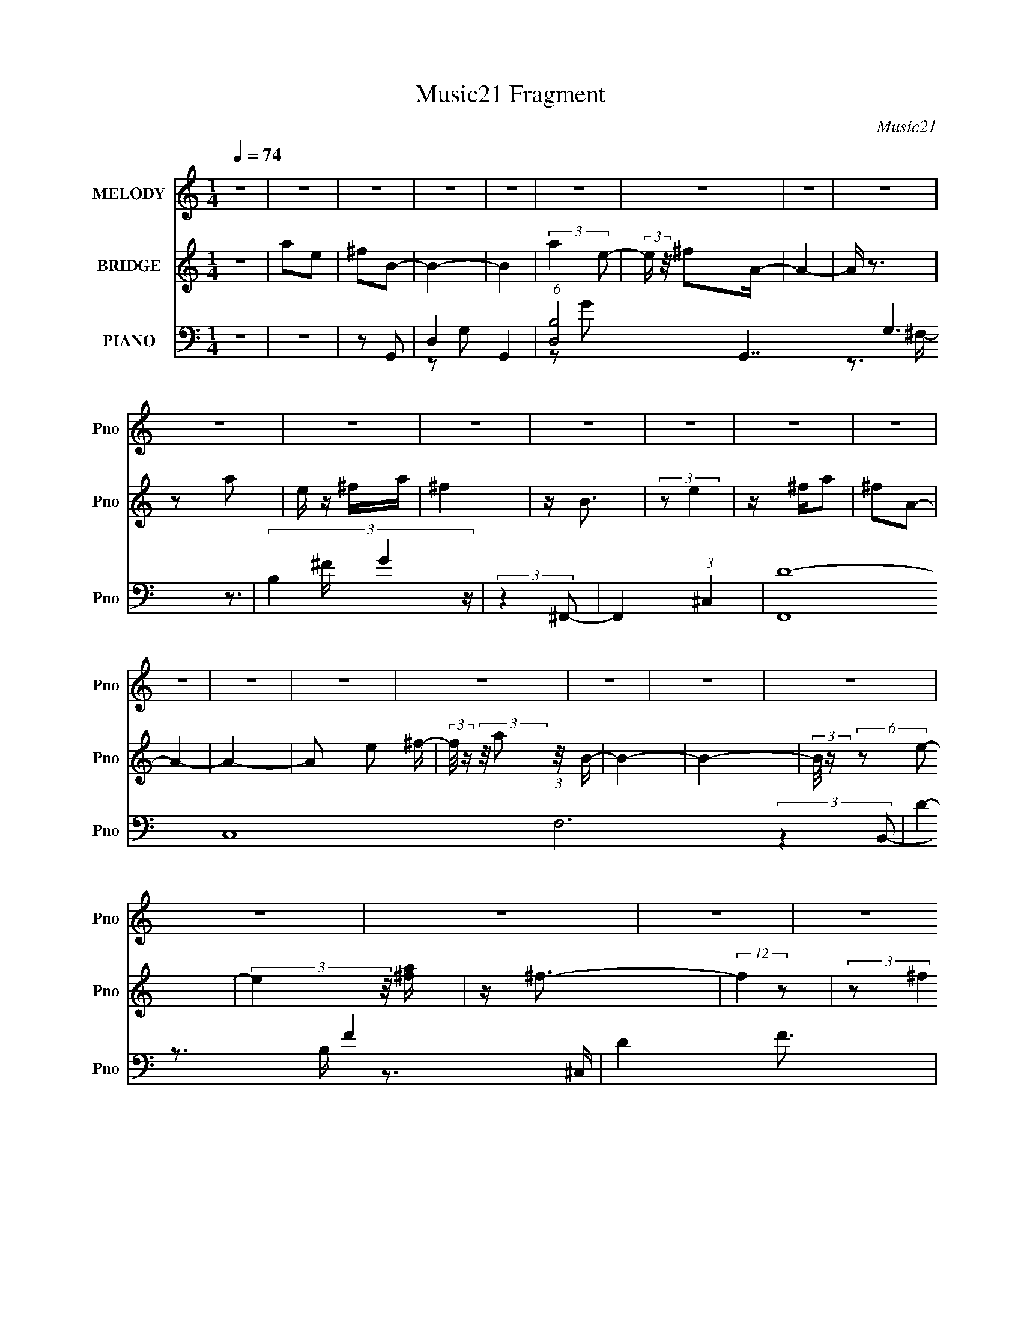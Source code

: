 X:1
T:Music21 Fragment
C:Music21
%%score 1 ( 2 3 ) ( 4 5 6 7 )
L:1/8
Q:1/4=74
M:1/4
I:linebreak $
K:none
V:1 treble nm="MELODY" snm="Pno"
V:2 treble nm="BRIDGE" snm="Pno"
V:3 treble 
L:1/4
V:4 bass nm="PIANO" snm="Pno"
V:5 bass 
V:6 bass 
L:1/4
V:7 bass 
L:1/4
V:1
 z2 | z2 | z2 | z2 | z2 | z2 | z2 | z2 | z2 | z2 | z2 | z2 | z2 | z2 | z2 | z2 | z2 | z2 | z2 | %19
 z2 | z2 | z2 | z2 | z2 | z2 | z2 | z2 | z2 | z2 | z2 | z2 | z2 | z2 | z2 | z2 | z2 | z2 | z2 | %38
 z2 | z2 | z2 | z2 | (3:2:2z2 B- | (3:2:2B/ z/4 ^c (3:2:1d- | (3:2:1d ^c (3:2:1d- | %45
 (3:2:1d e (3:2:1^c- | (12:11:2c2 A- | (3:2:1A B3/2- | B z | z2 | z/ B3/2 | z/ ^c (3:2:1d- | %52
 (3:2:1d2 ^c3/2 | z/ d (3:2:1^c- | (3:2:1c B3/2- | B2- | B2- | (12:7:2B2 z | (3:2:2z2 B- | %59
 (3:2:1B ^c/ (3:2:1d2- | (3:2:2d/4 z/ ^c (3:2:1d- | (3:2:1d e (3:2:1^f- | (3f/ z/4 e (3:2:2z/4 e- | %63
 (3:2:1e A (3:2:1B- | B2- | (3:2:2B/ z z | z/ B (3:2:1^f- | (3:2:4f e z/4 ^c- | c2 | %69
 z/ A (3:2:1B- | B2- | (3:2:2B z2 | z2 | z2 | z/ ^f (3:2:1e- | (3:2:1e d (3:2:1^c- | %76
 (3:2:2c/ z/4 d (3:2:1^c- | (3:2:2c/ z/4 d (3:2:1^c- | (6:5:1c z/ (3:2:1B | z/ B3/2- | B3/2 z/ | %81
 z2 | z/ ^f (3:2:1e- | (3:2:1e d (3:2:1^c- | (3:2:1c d (3:2:1A | z/ A (3:2:1e- | %86
 (3:2:2e/ z (3:2:2z/ ^f | z/ ^f3/2- | f2- | f/ z3/2 | z/ b (3:2:1a- | (3:2:1a e3/2 | %92
 z/ e (3:2:1d- | (3d/ z/4 ^c (3:2:2z/4 c- | (6:5:2c d (3:2:1z | z/ ^c (3:2:1B- | B2- | (3:2:2B z2 | %98
 z/ B (3:2:1^f- | (3:2:1f e3/2 | z/ ^c z/ | z/ d (3:2:1^c- | (3:2:2c B2- | B2- | (3:2:2B2 ^f- | %105
 (3:2:1f a (3:2:1b- | (3:2:2b2 z | z/ (3:2:2b2 a- | (3:2:2a/ z/4 e (3:2:1d- | (3:2:1d e (3:2:1^f- | %110
 (3:2:1f a (3:2:1e- | (3:2:1e ^f (3:2:1d- | (6:5:1d z/ (3:2:1^f- | (3:2:2f/ z/4 a (3:2:1b- | %114
 (3:2:2b2 z | z/ b (3:2:1a | z/ e (3:2:1d- | (3:2:1d e z/ | z/ ^f3/2- | f2- | f/ (6:5:2z ^f- | %121
 (3:2:2f/ z/4 a (3:2:1b- | (3:2:2b2 z | z/ b (3:2:1a | z/ e (3:2:1d- | (3:2:2d/ z/4 e (3:2:1^f | %126
 z/ (3a z/4 a | z/ (3e z/4 d- | (6:5:1d z/ (3:2:1^f- | (3:2:1f e (3:2:1B- | (6:5:1B ^f3/2- | %131
 (12:7:2f2 z/4 (3:2:1e | (3:2:2z d2 | z/ ^c z/ | z/ B3/2- | B3/2 z/ | z2 | z2 | z2 | z2 | z2 | z2 | %142
 z2 | z2 | z2 | z2 | z2 | z2 | z2 | z2 | z2 | z2 | z2 | z2 | z2 | z2 | z2 | z2 | z2 | z2 | z2 | %161
 z2 | z2 | z2 | z2 | z2 | z2 | z2 | z2 | z2 | z2 | z2 | z2 | z2 | (3:2:2z2 B- | %175
 (3:2:2B/ z/4 ^c (3:2:1d- | (3:2:1d ^c (3:2:1d- | (3:2:1d e (3:2:1^c- | (12:11:2c2 A- | %179
 (3:2:1A B3/2- | B z | z2 | z/ B3/2 | z/ ^c (3:2:1d- | (3:2:1d2 ^c3/2 | z/ d (3:2:1^c- | %186
 (3:2:1c B3/2- | B2- | B2- | (12:7:2B2 z | (3:2:2z2 B- | (3:2:1B ^c/ (3:2:1d2- | %192
 (3:2:2d/4 z/ ^c (3:2:1d- | (3:2:1d e (3:2:1^f- | (3f/ z/4 e (3:2:2z/4 e- | (3:2:1e A (3:2:1B- | %196
 B2- | (3:2:2B/ z z | z/ B (3:2:1^f- | (3:2:4f e z/4 ^c- | c2 | z/ A (3:2:1B- | B2- | (3:2:2B z2 | %204
 z2 | z2 | z/ ^f (3:2:1e- | (3:2:1e d (3:2:1^c- | (3:2:2c/ z/4 d (3:2:1^c- | %209
 (3:2:2c/ z/4 d (3:2:1^c- | (6:5:1c z/ (3:2:1B | z/ B3/2- | B3/2 z/ | z2 | z/ ^f (3:2:1e- | %215
 (3:2:1e d (3:2:1^c- | (3:2:1c d (3:2:1A | z/ A (3:2:1e- | (3:2:2e/ z (3:2:2z/ ^f | z/ ^f3/2- | %220
 f2- | f/ z3/2 | z/ b (3:2:1a- | (3:2:1a e3/2 | z/ e (3:2:1d- | (3d/ z/4 ^c (3:2:2z/4 c- | %226
 (6:5:2c d (3:2:1z | z/ ^c (3:2:1B- | B2- | (3:2:2B z2 | z/ B (3:2:1^f- | (3:2:1f e3/2 | z/ ^c z/ | %233
 z/ d (3:2:1^c- | (3:2:2c B2- | B2- | (3:2:2B2 z | z2 | z2 | z2 | z2 | z2 | z2 | z2 | %244
 (3:2:2z2 ^f- | (3:2:1f a (3:2:1b- | (3:2:2b2 z | z/ (3:2:2b2 a- | (3:2:2a/ z/4 e (3:2:1d- | %249
 (3:2:1d e (3:2:1^f- | (3:2:1f a (3:2:1e- | (3:2:1e ^f (3:2:1d- | (6:5:1d z/ (3:2:1^f- | %253
 (3:2:2f/ z/4 a (3:2:1b- | (3:2:2b2 z | z/ b (3:2:1a | z/ e (3:2:1d- | (3:2:1d e z/ | z/ ^f3/2- | %259
 f2- | f/ (6:5:2z ^f- | (3:2:2f/ z/4 a (3:2:1b- | (3:2:2b2 z | z/ b (3:2:1a | z/ e (3:2:1d- | %265
 (3:2:2d/ z/4 e (3:2:1^f | z/ (3a z/4 a | z/ (3e z/4 d- | (6:5:1d z/ (3:2:1^f- | %269
 (3:2:1f e (3:2:1B- | (6:5:1B z/ (3:2:1^f- | (6:5:1f z/ (3:2:1e- | (3ed z | (3e z ^f- | f2- | f2- | %276
 (3:2:2f/ z z | z2 | z2 | z2 | (3:2:2z2 g- | (3:2:1g _b (3:2:1c'- | (3:2:2c'2 z | %283
 z/ (3:2:2c'2 _b- | (3:2:2b/ z/4 f (3:2:1_e- | (3:2:1e f (3:2:1g- | (3:2:1g _b (3:2:1f- | %287
 (3:2:1f g (3:2:1_e- | (6:5:1e z/ (3:2:1g- | (3:2:2g/ z/4 _b (3:2:1c'- | (3:2:2c'2 z | %291
 z/ _e' (3:2:1d'- | (3:2:2d'/ z/4 c' (3:2:1_b- | (3:2:2b/ z/4 f3/2 | z/ g3/2- | g2- | %296
 g/ (6:5:2z g- | (3:2:2g/ z/4 _b (3:2:1c'- | (3:2:2c'2 z | z/ c' (3:2:1_b | z/ f (3:2:1_e- | %301
 (3:2:2e/ z/4 f (3:2:1g | z/ (3_b z/4 b | z/ (3f z/4 _e- | (6:5:1e z/ (3:2:1g- | %305
 (3:2:1g f (3:2:1c- | (3:2:2c/ z/4 g3/2- | (12:7:2g2 z/4 (3:2:1f | (3:2:2z _e2 | z/ d z/ | %310
 z/ c3/2- | c3/2 z/ | (3:2:2z2 g- | (3:2:2g/ z/4 f (3:2:1c- | (3:2:1c g3/2- | %315
 (12:7:2g2 z/4 (3:2:1f- | (3:2:2f _e2- | (3:2:2e/4 z/ d (3:2:1_e- | e2- | (3:2:2e2 z | d2- | %321
 c2- d/ | c2- | c2- | (3:2:2c z2 |] %325
V:2
 z2 | ae | ^fB- | B2- | B2 | (3:2:2a2 e- | (3:2:2e/ z/4 ^fA/- | A2- | A/ z3/2 | z a | e/ z/ ^f/a/ | %11
 ^f2 | z/ B3/2 | (3:2:2z e2 | z/ ^f/a | ^fA- | A2- | A2- | A e ^f/- | %19
 (3:2:2f/4 z/ (3:2:2z/4 a (3:2:1z/4 B/- | B2- | B2- | (3:2:2B/4 z/ (6:5:2z e- | %23
 (3:2:2e2 z/4 [^fa]/ | z/ ^f3/2- | (12:7:2f2 z | (3:2:2z ^f2 | e/ z/ ^f/ z/ | a/ z/ d- | d2- | %30
 d/ z ^c/- | c>A- | A3/2 z/ | B2- | B2- | B2 | (3:2:2z2 ^c | d<B- | B2- | B3/2 z/ | z2 | z2 | z2 | %43
 z2 | z2 | z2 | z2 | z2 | z2 | z2 | z2 | z2 | z2 | z2 | z2 | z2 | z2 | z2 | z2 | z2 | z2 | z2 | %62
 z2 | z2 | z2 | z2 | z2 | z2 | z2 | z2 | z2 | z2 | z2 | z2 | z2 | z2 | z2 | z2 | z2 | z2 | z2 | %81
 z2 | z2 | z2 | z2 | z2 | z2 | z/ d3/2 | (3^c z B- | (3A2 B/ B- | (3:2:2B2 z | z2 | z2 | %93
 (3:2:2z2 E- | (6:5:2E ^F2- | (3:2:2F/4 z/ A z/ | B,2- | (6:5:2B, z2 | z2 | z2 | z2 | z2 | z2 | %103
 z2 | (3:2:2z2 ^f- | (3:2:1f a z/ | b2- | (6:5:1b z/ (3:2:1a- | a2- | (3:2:2a2 ^f- | (3:2:2f2 e- | %111
 (3:2:2e2 d- | d2- | (3:2:1d/ x/6 a z/ | b2- | (3:2:2b2 ^c'- | (3:2:2c'2 a- | a2- (3:2:1d- | %118
 (3:2:1[a^c] [^cd]5/6 z/ | (3d/ z/4 e (3:2:2z/4 ^f- | (3:2:1[fa] a5/6 z/ | z/ (3^c' z/4 b- | b2- | %123
 (3:2:2b2 ^c'- | c'2- | (3:2:2c'2 z | z/ ^c' z/ | (3:2:1[ae] (3:2:2e7/4 z/4 | d2 | z/ ^c z/ | B2- | %131
 (3:2:2B2 ^c- | (3:2:2c2 A- | (3:2:2A2 ^F- | F2- | F2- | (3:2:2F2 z | z2 | (3:2:2z2 ^f- | %139
 (3:2:2f/ z/4 a3/2- | a/^f z/ | (3:2:1e/ x/6 ^f z/ | B2- | B2- | (3:2:1B/ x/6 a z/ | %145
 (3:2:1e/ x/6 ^f z/ | A2- | (3:2:2A/ z z | (3:2:2z2 d- | (3:2:2d/ z/4 e z/ | B2 | z/ d z/ | %152
 (3:2:2e2 a- | (6:5:1a z/ (3:2:1^f- | f2- | (12:11:2f2 A- | (6:5:1[AB] B2/3 z/ | (3edB- | %158
 (12:11:2B2 z/4 | z2 | z/ ^f z/ | (3:2:1a/ x/6 ^f z/ | e2- | (3:2:2e/ z/4 A3/2- | A2- | %165
 (12:11:2A2 z/4 | z2 | (3:2:2z2 e- | e2 | z/ ^f3/2- | f<A- | A2- | A2- | A2 | z2 | z2 | z2 | z2 | %178
 z2 | z2 | z2 | z2 | z2 | z2 | z2 | z2 | z2 | z2 | z2 | z2 | z2 | z2 | z2 | z2 | z2 | z2 | z2 | %197
 z2 | z2 | z2 | z2 | z2 | (3:2:2z2 d- | (3:2:2d2 ^c- | c2 | z/ A z/ | B2- | (6:5:2B z2 | z2 | z2 | %210
 z2 | z2 | z2 | z2 | z2 | z2 | z2 | z2 | z2 | z/ E z/ | (3:2:1[D^C] (3:2:2^C7/4 z/4 | %221
 (3:2:1[B,A,] A,5/6 z/ | B,2- | (3:2:2B,/ z z | z2 | z2 | z2 | z2 | z2 | z2 | z2 | z2 | z2 | z2 | %234
 z2 | z2 | z2 | z2 | z2 | z2 | z2 | (3:2:2z2 [d^c] | (3de^c | (3d^cd | e/(3^c z/4 e- | %245
 (3:2:2e/ z z | z2 | z2 | z2 | z2 | z2 | z2 | z2 | (3:2:2z2 b- | b2- | (3:2:2b2 ^c'- | %256
 (6:5:1c' z/ (3:2:1a- | (3:2:2a2 ^f- | (3f d2 z/4 | (3e/ z/4 ^f (3:2:2z/4 f- | f2- (3:2:1b- | %261
 (3:2:2f/ [b^c']/ ^c'5/6 z/ | b2- | (3:2:2b2 ^c'- | c'2- | (3:2:2c'2 z | z/ ^c' z/ | %267
 (3:2:1[ae] (3:2:2e7/4 z/4 | d2- | (3:2:1d/ x/6 ^c z/ | B2- | (3:2:2B2 g- | g2- | %273
 (6:5:1g z/ (3:2:1^f- | f2- | f2- | f2- | (6:5:1f z/ (3:2:1c- | (3:2:2c2 c- | (6:5:1c z/ (3:2:1d- | %280
 d2- | (3:2:2d2 c'- | c'2- | (6:5:1c' z/ (3:2:1_b- | b2- | (6:5:1b z/ (3:2:1g- | (3:2:2g2 f- | %287
 (3:2:2f2 _e- | (6:5:1e z/ (3:2:1d- | (3:2:2d2 c- | c2- | (3:2:2c2 z | (3:2:2z2 f- | (3:2:2f2 g- | %294
 (12:11:2g2 f- | (3:2:4f g z/4 g- | g2- | g2- (3:2:1_e'- | g2 e'2 | z/ g' z/ | f'2- | %301
 (6:5:1f' z/ (3:2:1_e'- | (6:5:1e' z/ (3:2:1d'- | (3:2:2d'2 c'- | c'2- | (3:2:2c'/ z (3:2:2z/ c- | %306
 (3:2:2c2 g- | (3:2:2g2 f- | (3:2:2f2 d- | (3:2:2d2 c- | c2- | c2- | c2- | (3:2:2c2 z | z2 | z2 | %316
 z2 | z2 | z2 | z2 | z2 | z2 | z2 | z2 | z/ g_b/- | b/ (3:2:2z/4 f/-(3:2:2f/ z | g2 | c2- | c2- | %329
 c2 (3:2:1_b2 | (3:2:1f g3/2 | (3:2:2z _B2- | B2- | (3:2:2B/4 z/ z/ _b | (3:2:2f2 g- | %335
 (3:2:4f g z z | c2 | (3:2:2z _B2- | B2- | B2- | B2- | B2- | B2- | B2- | (3:2:2B/4 z/ c3/2- | c2- | %346
 c2- | c2- | c2- | c2- | c/ z3/2 |] %351
V:3
 x | x | x | x | x | x | x | x | x | x | x | x | x | x | x | x | x | x | x5/4 | x | x | x | x | x | %24
 x | x | x | x | x | x | x | x | x | x | x | x | x | x | x | x | x | x | x | x | x | x | x | x | %48
 x | x | x | x | x | x | x | x | x | x | x | x | x | x | x | x | x | x | x | x | x | x | x | x | %72
 x | x | x | x | x | x | x | x | x | x | x | x | x | x | x | x | x | x7/6 | x | x | x | x | %94
 x13/12 | (3:2:2z B,/- | x | x | x | x | x | x | x | x | x | (3:2:2z b/- x/12 | x | x | x | x | x | %111
 x | x | (3:2:2z b/- | x | x | x | x4/3 | (3:2:2z d/- | x | (3:2:2z b/ | x | x | x | x | x | %126
 (3:2:2z a/- | (3:2:2z d/- | x | (3:2:2z B/- | x | x | x | x | x | x | x | x | x | x | %140
 (3:2:2z e/- | (3:2:2z B/- | x | x | (3:2:2z e/- | (3:2:2z A/- | x | x | x | (3:2:2z B/- | x | %151
 (3:2:2z e/- | x | x | x | x5/4 | (3:2:2z e/- | x | x | x | (3:2:2z a/- | (3:2:2z e/- | x | x | x | %165
 x | x | x | x | x | x | x | x | x | x | x | x | x | x | x | x | x | x | x | x | x | x | x | x | %189
 x | x | x | x | x | x | x | x | x | x | x | x | x | x | x | x | (3:2:2z B/- | x | x | x | x | x | %211
 x | x | x | x | x | x | x | x | (3:2:2z D/- | (3:2:2z B,/- | (3:2:2z B,/- | x | x | x | x | x | %227
 x | x | x | x | x | x | x | x | x | x | x | x | x | x | x | x | z/4 e/4 z/ | (3z/ d/ z/ | x | x | %247
 x | x | x | x | x | x | x | x | x | x | x | (3:2:2z e/- x/12 | x | x4/3 | (3:2:2z b/- | x | x | %264
 x | x | (3:2:2z a/- | (3:2:2z d/- | x | (3:2:2z B/- | x | x | x | x | x | x | x | x | x | x | x | %281
 x | x | x | x | x | x | x | x | x | x | x | x | x | x5/4 | x13/12 | x | x4/3 | x2 | (3:2:2z f'/- | %300
 x | x | x | x | x | x | x | x | x | x | x | x | x | x | x | x | x | x | x | x | x | x | x | x | %324
 x | x | x | x | x | (3:2:2z f/- x2/3 | x13/12 | x | x | x | x | z/4 c3/4- x/3 | x | x | x | x | %340
 x | x | x | x | x | x | x | x | x | x | x |] %351
V:4
 z2 | z2 | z G,,- | D,2- G,,2- | (6:5:1[D,B,-]4 G,,7/2 G,3 | (3B,2 G2 z/ | (3:2:2z2 ^F,,- | %7
 F,,2- (3:2:1^C,2- | (48:35:2[F,,D-]8 C,8 F,6 | D2- F2- | D2 F3/2 | E,,2- | %12
 (3[E,,G,] [G,B,,]7/4 B,,/4 | (6:5:1[B,A,,-] (3:2:1A,,7/4- | A,,2- C,2- ^C- | %15
 (3:2:2[A,,^F] [^FC,C] C/ x/6 | [D,A,]2- D,/ | [A,^F-]2 (3:2:1E | %18
 (12:7:1[F^F,-]2 [^F,-C,]5/6 C,19/6 | [F,^C]2 A,2 | G,,2- (3:2:1D,2- | %21
 (6:5:1[G,,B,] [B,D,]2/3 (12:7:1D,6/7 | (3:2:1[DA,,-]/ A,,5/3- | (12:7:1[C,^F]4 A,,2- A,,/ | %24
 (3:2:1[A^F,,-] ^F,,4/3- | [F,^C]2 F,,2- F,,/ | (6:5:2F B,,2- | (6:5:1[B,,D,]2 D,/3 | (3:2:2^F2 z | %29
 (12:7:1[G,,D,-]4 | (3:2:1[D,G,]2 [G,D]/6 (3:2:2[DA,,-]3/4 B, | [A,,E,-]3 C3/2 (6:5:1E | %32
 (12:11:1E,2 [CE]/ (3:2:1z/4 | B,,2- | (24:17:1[D,^F,-]8 B,,4- B,,3/2 | [F,d']7/2 (24:13:1D8 | %36
 [bf'F]3/2 z/ | z/ B,,3/2- | (48:35:1[B,,^F,-]8 D,4- D,3/2 | [F,b-^F-]7/2 D7/2 | %40
 (12:11:1[bF]2 f'2- | f'/ (6:5:2z [G,,^F]- | (24:17:1[G,,FD,-]4 | (12:7:2D,2 B,2 (3:2:1[A,,E]- | %44
 (3:2:1[A,,EE,-]4 | [E,^F,,-]3/2 (3:2:2[^F,,-C]3/4 (1:1:1C5/4 | %46
 (12:11:1[F,,^C,-]2 [^C,-E]/6 (3:2:1E7/4 | C,/ (3:2:2[F,E]2 F | (3[B,,^F,]2 [^F,D]3/4 D22/7 | %49
 (3:2:1[B,^C] ^C5/6 z/ | (12:7:2[G,,D,-]4 D4 | [D,A,,-]3/2 (3:2:2[A,,-B,]3/4 (4:5:1B,16/11 | %52
 [A,,E,-]2 | E,/ (6:5:1A, (3:2:1B,,- | (24:19:2[B,,^F,-]8 F8 | (24:23:2[F,^C]4 B,/ | D2- | %57
 (3:2:1D/ x (3:2:1G,,- | (24:17:2[G,,D,-]4 F2 | [D,^F]3/2 (3:2:1B,2 | (24:17:1[A,,EE,-]4 | %61
 (12:7:2E,2 [C^F,,-]2 | (3:2:2[F,,^C,-]4 E | C,/ (3:2:1[F,E] (3:2:2z/4 B,,- | (6:5:2[B,,^F,-]4 D | %65
 [F,D]3/2 (3:2:1B, | (12:7:2[G,,D,-]4 B,4 | D,3/2 (3:2:2f/ d (3:2:1[A,,^c]- | (3:2:1[A,,cE,-]4 | %69
 E, (3:2:1C/ (3:2:1[B,,D,D]- | [B,,D,D]2- (12:11:1F2 B2- ^F,3/2- | [B,,D,D]2- B2- F,2- ^F3/2- | %72
 [B,,D,D]2- (3:2:1B2 F,2- F2- | (3:2:1[B,,D,D]/ F,/ F/ (3:2:1G,,- | (12:7:2[G,,D,-]4 F2 | %75
 [D,A]3/2 (3:2:1[B,D] | (6:5:2[A,,E,-]4 E4 | [E,E^F,,-]3/2 (3:2:2[^F,,-C]3/4 (1:1:1C5/4 | %78
 (3:2:2[F,,^F,-]4 E | [F,E] [EC]/ (3:2:1C/4 x/3 | (24:17:1[B,,DDD,-]4 | D,3/2 (3:2:2F,2 [G,,B,D]- | %82
 [G,,B,DD,-]2 | [D,B,D]3/2 (3:2:1G, | (24:17:1[A,,E,-]4 | [E,^C]3/2 [^CA,]/ (6:5:1A,2/5 | %86
 (3:2:1[D,,A,,-]8 | A,,2- D,2- [D^F]3/2- | (12:11:2A,,2 D,2 [DF]3/2 (3:2:1[D^F]- | %89
 (3:2:2[DF]2 G,,- | (12:7:1[G,,D,-]4 | (12:11:2[D,G,]2 [B,D] | (24:17:2[A,,E,-]4 [CE]2 | %93
 (12:7:1[E,^CE]2 [^CEA,]/3 (6:5:1A,3/5 | (12:11:1[F,,C^F]2 x/6 | (3:2:4C, [^C^F] z/4 B,,- | %96
 (12:7:1[B,,D,-]4 | D,/ (3:2:1[F,D^F] [D^F]/3 z/ | (3:2:1[G,,D,-]4 | (12:11:2[D,G,]2 [B,D] | %100
 (3:2:1[A,,E,-]4 | [E,B,,-^F,-]3/2 (3[B,,-^F,-A,E]3/4 (1:1:2[A,E]5/4 [CE]2 | %102
 [B,,F,]2- (3:2:2[B,DF]2 [B,D^F]- | (6:5:2[B,,F,] [B,DFA,,-] (3:2:1A,,/- | %104
 A,,2 (3:2:2[A,CE]2 [A,^CE]- | (3:2:1[A,CE]/ x (3:2:1G,,- | (12:7:2[G,,D,-]4 [B,DG]2 | %107
 [D,G,] (3[G,B,DG]/4 (1:1:1[B,DGA,,-]3/4 A,,/- | (6:5:2[A,,E,-]4 [CEA] | %109
 E,3/2 (6:5:2[CEA] [D,D^FA]- | (6:5:1[D,DFA] z/ (3:2:1[^C,^C^FA]- | %111
 (3:2:1[C,CFA]/ x (3:2:1[B,,^F,]- | (12:11:2[B,,F,]2 [B,DF] (3:2:1[B,D^F]- | %113
 (3:2:1[B,DF]/ x (3:2:1G,,- | G,,2- (3:2:2[G,B,D]2 [G,B,D]- | (3:2:2G,, [G,B,D]/ x/3 (3:2:1A,,- | %116
 A,,2- (3:2:2[A,CE]2 [A,^CE]- | (3:2:2A,,2 [A,CED,-]/ (3:2:1D,/- | D,2- (3:2:2[DFA]2 [D^FA]- | %119
 (3D,2 [DFA]2 [D,D^FA]- | (3:2:1[D,DFA]2 (3:2:1[D,DA]- | (3:2:2[D,DA]/ z (3:2:2z/ [G,,G,,G,B,D]- | %122
 (6:5:1[G,,G,,G,B,D] z/ (3:2:1[G,B,D]- | (3:2:1[G,B,D]/ x (3:2:1A,,- | %124
 A,,2- (3:2:2[A,CE]2 [A,^CE]- | (3A,,/ [A,CE]/ z/ (3:2:2z [D,D^FA]- | %126
 (6:5:1[D,DFA] z/ (3:2:1[^C,^C^F]- | (3:2:1[C,CF]/ x (3:2:1B,,- | B,,2 (6:5:2[B,DF] [B,D^F]- | %129
 (3:2:1[B,DF]/ x (3:2:1G,,- | G,,2- (3:2:2[G,B,D]2 [G,B,D]- | (3:2:2G,,2 [G,B,DA,,-]/ (3:2:1A,,/- | %132
 A,,2- (6:5:2[A,CE] [A,^CE]- | (3:2:2A,,2 [A,CEB,,-]/ (3:2:1B,,/- | B,,2- (6:5:2[B,DF] [B,D^F]- | %135
 B,,2- (3:2:2[B,DF]2 [B,D^F]- | B,,2- [B,DF]2- | (6:5:2B,, [B,DF] z/ (3:2:1B,,- | [B,,^F,-]6 | %139
 F,2- (3:2:1C D3/2- | F,2 D2- | (12:7:2D2 z/4 (3:2:1[G,,B,]- | (12:7:1[G,,B,D,-]4 | %143
 D, (6:5:1[G,A,,-] (3:2:1A,,/4- | (12:7:2[A,,E,-]4 C4 | E,/ (6:5:2z ^F,,- | %146
 (12:11:1[F,,^F,-]2 ^F,/6- | F,/ (3:2:2C2 B,,- | (12:7:1[B,,D,-]4 | D,/ (3:2:1[FD]2 x/6 | %150
 (12:7:1[G,,D,-]4 | [D,B,]3/2 (3:2:2[B,G,]/ (2:2:1G,3/5 | (12:7:1[A,,E,-]4 | %153
 E,/ (3:2:1[A,A^c]/ [A^cC]2/3 (3:2:1C | (48:41:1[D,A,-]8 | (6:5:1[FD-]4 A,4- A,3/2 | %156
 [D^F,-]3 A3/2 (3:2:1d2 | (3:2:2F, [FAdG,,-D,-G,-] (3:2:1[G,,D,G,]3/4- | %158
 [G,,D,G,]2- (6:5:2[B,DG] [B,DG]- | (6:5:1[G,,D,G,^fe][eB,DG]/6 (6:5:1[B,DGA,,-]4/5 (3:2:1A,,/- | %160
 (12:7:2[A,,E,-]4 B | [E,Ee]/ (3:2:4[EeCA]/4 (1:1:1[CA^c]3/4^c/4[^F,,A]- | %162
 (3:2:1[F,,A^F,]2 ^F,2/3 | (3:2:2C2 B,,- | (24:17:1[B,,D,-]4 | D,3/2 (3F,2 [da] G,,- | %166
 (12:7:1[G,,D,-]4 | [D,Gd]3/2 (3:2:1G,2 | (12:7:2[A,,^C,]4 [Gc]4 | (3:2:1[E,A,]2 A,/6 z/ | %170
 (6:5:1[D,A,-]4 | [A,^F,-]7/2 (6:5:1D4 | (12:11:2F,2 [C,FA]2 (3:2:1z/4 | (3:2:2z2 [G,,^F]- | %174
 [G,,F]2- D,3/2- | (6:5:2[G,,F] D,2 (12:11:2B,2 [A,,E]- | (3:2:1[A,,EE,-]4 | %177
 [E,^F,,-]3/2 (3:2:2[^F,,-C]3/4 (1:1:1C5/4 | (12:11:1[F,,^C,-]2 [^C,-E]/6 (3:2:1E7/4 | %179
 C,/ (3:2:2[F,E]2 F | (3[B,,^F,]2 [^F,D]3/4 D22/7 | (3:2:1[B,^C] ^C5/6 z/ | (12:7:2[G,,D,-]4 D4 | %183
 [D,A,,-]3/2 (3:2:2[A,,-B,]3/4 (4:5:1B,16/11 | [A,,E,-]2 | E,/ (6:5:1A, (3:2:1B,,- | %186
 (24:19:2[B,,^F,-]8 F8 | (24:23:2[F,^C]4 B,/ | D2- | (3:2:1D/ x (3:2:1G,,- | (24:17:2[G,,D,-]4 F2 | %191
 [D,^F]3/2 (3:2:1B,2 | (24:17:1[A,,EE,-]4 | (12:7:2E,2 [C^F,,-]2 | (3:2:2[F,,^C,-]4 E | %195
 C,/ (3:2:1[F,E] (3:2:2z/4 B,,- | (6:5:2[B,,^F,-]4 D | [F,D]3/2 (3:2:1B, | (12:7:2[G,,D,-]4 B,4 | %199
 D,3/2 (3:2:2f/ d (3:2:1[A,,^c]- | (3:2:1[A,,cE,-]4 | E, (3:2:1C/ (3:2:1[B,,D,D]- | %202
 [B,,D,D]2- (12:11:1F2 B2- ^F,3/2- | [B,,D,D]2- B2- F,2- ^F3/2- | [B,,D,D]2- (3:2:1B2 F,2- F2- | %205
 (3:2:1[B,,D,D]/ F,/ F/ (3:2:1G,,- | (12:7:2[G,,D,-]4 F2 | [D,A]3/2 (3:2:1[B,D] | %208
 (6:5:2[A,,E,-]4 E4 | [E,E^F,,-]3/2 (3:2:2[^F,,-C]3/4 (1:1:1C5/4 | (3:2:2[F,,^F,-]4 E | %211
 [F,E] [EC]/ (3:2:1C/4 x/3 | (24:17:1[B,,DDD,-]4 | D,3/2 (3:2:2F,2 [G,,B,D]- | [G,,B,DD,-]2 | %215
 [D,B,D]3/2 (3:2:1G, | (24:17:1[A,,E,-]4 | [E,^C]3/2 [^CA,]/ (6:5:1A,2/5 | (3:2:1[D,,A,,-]8 | %219
 A,,2- D,2- [D^F]3/2- | (12:11:2A,,2 D,2 [DF]3/2 (3:2:1[D^F]- | (3:2:2[DF]2 G,,- | %222
 (12:7:1[G,,D,-]4 | (12:11:2[D,G,]2 [B,D] | (24:17:2[A,,E,-]4 [CE]2 | %225
 (12:7:1[E,^CE]2 [^CEA,]/3 (6:5:1A,3/5 | (12:11:1[F,,C^F]2 x/6 | (3:2:4C, [^C^F] z/4 B,,- | %228
 (12:7:1[B,,D,-]4 | D,/ (3:2:1[F,D^F] [D^F]/3 z/ | (3:2:1[G,,D,-]4 | (12:11:2[D,G,]2 [B,D] | %232
 (3:2:1[A,,E,-]4 | [E,B,,-^F,-]3/2 (3[B,,-^F,-A,E]3/4 (1:1:2[A,E]5/4 [CE]2 | %234
 [B,,F,]2- (3:2:2[B,DF]2 [B,D^F]- | (6:5:1[B,,F,d] [dB,DF]2/3 z/ | A,,2 (3[A,CE]2 d ^f- | %237
 (3:2:2f/ z (3:2:2z/ [G,,^F]- | [G,,FD,-]2 | (12:7:1[D,^F]2 [^FG,]/3 (3:2:1G,/ x/6 | %240
 (3:2:2[A,,E,-]4 E2 | [E,^C] [^CA,]/ (3:2:1A,/4 x/3 | (3:2:2[B,,^F,-]8 B,4 | (24:19:2[F,^C]4 B,/ | %244
 (3:2:2D2 [A,,A,^CE]- | (3:2:1[A,,A,CE]/ x (3:2:1G,,- | (12:7:2[G,,D,-]4 [B,DG]2 | %247
 [D,G,] (3[G,B,DG]/4 (1:1:1[B,DGA,,-]3/4 A,,/- | (6:5:2[A,,E,-]4 [CEA] | %249
 E,3/2 (6:5:2[CEA] [D,D^FA]- | (6:5:1[D,DFA] z/ (3:2:1[^C,^C^FA]- | %251
 (3:2:1[C,CFA]/ x (3:2:1[B,,^F,]- | (12:11:2[B,,F,]2 [B,DF] (3:2:1[B,D^F]- | %253
 (3:2:1[B,DF]/ x (3:2:1G,,- | G,,2- (3:2:2[G,B,D]2 [G,B,D]- | (3:2:2G,, [G,B,D]/ x/3 (3:2:1A,,- | %256
 A,,2- (3:2:2[A,CE]2 [A,^CE]- | (3:2:2A,,2 [A,CED,-]/ (3:2:1D,/- | D,2- (3:2:2[DFA]2 [D^FA]- | %259
 (3D,2 [DFA]2 [D,D^FA]- | (3:2:1[D,DFA]2 (3:2:1[D,DA]- | (3:2:2[D,DA]/ z (3:2:2z/ [G,,G,,G,B,D]- | %262
 (6:5:1[G,,G,,G,B,D] z/ (3:2:1[G,B,D]- | (3:2:1[G,B,D]/ x (3:2:1A,,- | %264
 A,,2- (3:2:2[A,CE]2 [A,^CE]- | (3A,,/ [A,CE]/ z/ (3:2:2z [D,D^FA]- | %266
 (6:5:1[D,DFA] z/ (3:2:1[^C,^C^F]- | (3:2:1[C,CF]/ x (3:2:1B,,- | B,,2 (6:5:2[B,DF] [B,D^F]- | %269
 (3:2:1[B,DF]/ x (3:2:1E,,- | E,,2- (6:5:2[G,B,E] [B,,G,B,E]- | %271
 (6:5:2E,, [B,,G,B,E^C,-G,-] (3:2:1[^C,G,]/- | [C,G,]2- (6:5:2[B,E] [B,E]- | %273
 (6:5:2[C,G,] [B,E^F,,-^C,-^F,-] (3:2:1[^F,,^C,^F,]/- | [F,,C,F,]2- (3:2:2[B,C]2 [_B,^C]- | %275
 [F,,C,F,]2- (3:2:2[B,C]2 [_B,^C]- | [F,,C,F,]2- (6:5:2[B,C] [_B,^C]- | %277
 (3:2:2[F,,C,F,]/ [B,C]/ x2/3 (3:2:1[G,,D,G,]- | [G,,D,G,]2- (6:5:2[B,DG] [B,DG]- | %279
 (6:5:2[G,,D,G,] [B,DG] z/ (3:2:1[G,,D,G,B,DG]- | [G,,D,G,B,DG]2- | %281
 (6:5:1[G,,D,G,B,DG] x/ (3:2:1^G,,- | (12:7:2[G,,_E,-]4 [CEG]2 | %283
 [E,^G,] (3[^G,CEG]/4 (1:1:1[CEG_B,,-]3/4 _B,,/- | (6:5:2[B,,F,-]4 [DFB] | %285
 F,3/2 (6:5:2[DFB] [_E,_EG_B]- | (6:5:1[E,EGB] z/ (3:2:1[D,DG_B]- | %287
 (3:2:1[D,DGB]/ x (3:2:1[C,G,]- | (12:11:2[C,G,]2 [CEG] (3:2:1[C_EG]- | %289
 (3:2:1[CEG]/ x (3:2:1^G,,- | G,,2- (3:2:2[G,CE]2 [^G,C_E]- | (3:2:2G,, [G,CE]/ x/3 (3:2:1_B,,- | %292
 B,,2- (3:2:2[B,DF]2 [_B,DF]- | (3:2:2B,,2 [B,DF_E,-]/ (3:2:1_E,/- | E,2- (3:2:2[EGB]2 [_EG_B]- | %295
 (3E,2 [EGB]2 [_E,_EG_B]- | (3:2:1[E,EGB]2 (3:2:1[_E,_E_B]- | %297
 (3:2:2[E,EB]/ z (3:2:2z/ [^G,,G,,^G,C_E]- | (6:5:1[G,,G,,G,CE] z/ (3:2:1[^G,C_E]- | %299
 (3:2:1[G,CE]/ x (3:2:1_B,,- | B,,2- (3:2:2[B,DF]2 [_B,DF]- | %301
 (3B,,/ [B,DF]/ z/ (3:2:2z [_E,_EG_B]- | (6:5:1[E,EGB] z/ (3:2:1[D,DG]- | %303
 (3:2:1[D,DG]/ x (3:2:1C,- | C,2 (6:5:2[CEG] [C_EG]- | (3:2:1[CEG]/ x (3:2:1^G,,- | %306
 G,,2- (3:2:2[G,CE]2 [^G,C_E]- | (3:2:2G,,2 [G,CE_B,,-]/ (3:2:1_B,,/- | %308
 B,,2- (6:5:2[B,DF] [_B,DF]- | (3:2:2B,,2 [B,DFC,-]/ (3:2:1C,/- | C,2- (6:5:2[CEG] [C_EG]- | %311
 C,2- (3:2:2[CEG]2 [C_EG]- | C,2- [CEG]2- | (6:5:2C, [CEG^G,,-_E,-^G,-] (3:2:1[^G,,_E,^G,]/- | %314
 [G,,E,G,]2- (6:5:2[CEG] [C_E^G]- | (3:2:2[G,,E,G,]2 [CEG_B,,-]2 | %316
 B,,2- [D,F,B,]2- (6:5:2[DF] [DF]- | (6:5:2B,, [D,F,B,C,-G,-C-]2 (6:5:1[DF] | %318
 [C,G,C]2- E2- (6:5:1G G/- | [C,G,C]2- (3:2:1E2 G [_EG]/- | [C,G,C]2- [EG]2- | %321
 (3:2:1[C,G,C]2 [EG] (3:2:1z | [_EC,G]2- | [EC,G]2- G,2- C2- | [EC,G]2- G,2- C2- | %325
 [EC,G]/ (12:7:1G,2 C/ (6:5:1z | z F,,- | _E,2- F,,2- | [E,C] (3:2:1[CF,,]/ F,,/6 G,/ | %329
 (12:7:1[B,,F,]4 | (3:2:1D F G,,/- | [G,,D,]2- G,,/ | D,/ B,3/2 (3:2:1D2 | C,2- | %334
 (3:2:1[C,_E-]2 [_E-G,]2/3 G,/3 | E/ (3:2:1[G^G,,-] ^G,,5/6- | G,,2 E,2- [C_E]3/2- | %337
 (3:2:1E, [CED-F-]/ (3:2:1[DF]5/4- | [DFF,]8- B,,8- [DF]2 B,,3 | F,2- B,2- _E3/2 | D2- F,2- B,2- | %341
 D2- F,2- B,2- | D2 F,2- B,2- | F,/ (3:2:1B,/ z3/2 | _E2- | [EC-]7/2 G2 C,8- G,8- C,3 G,3 | C2- | %347
 C2- | (3:2:1g C2- (3:2:1c'2- | C2- (12:7:1c'2 | C z |] %351
V:5
 x2 | x2 | x2 | z G,- x2 | z G- x47/6 | x10/3 | x2 | z3/2 ^F,/- x4/3 | z3/2 ^F/- x31/2 | x4 | %10
 x7/2 | (3:2:2z2 B,,- | z3/2 B,/- | z3/2 ^C,/- | x5 | z D,- | (3:2:2z2 E- x/ | (3:2:2z2 ^C,- x2/3 | %18
 z3/2 A,/- x19/6 | z3/2 G,,/- x2 | x10/3 | z D- | z ^C,- | (3:2:2z2 A- x17/6 | z3/2 ^F,/- | %25
 z3/2 ^F/- x5/2 | x13/6 | z ^F, | z G,,- | (3:2:2z2 D- x/3 | z3/2 ^C/- x5/6 | z3/2 [^CE]/- x10/3 | %32
 x5/2 | z D,- | z D- x55/6 | [b^f'^F]2- x35/6 | x2 | z3/2 D,/- | z3/2 D/- x28/3 | %39
 z/ (3:2:2d' z x5 | x23/6 | x2 | (3:2:2z2 B,- x5/6 | x11/3 | (3:2:2z2 ^C- x2/3 | (3:2:2z2 E- x5/6 | %46
 (3:2:2z2 ^F,- x7/6 | (3:2:2z2 B,,- x/ | (3:2:2z2 B,- x5/3 | (3:2:2z2 G,,- | (3:2:2z2 B,- x11/3 | %51
 (3:2:2z2 B, x4/3 | (3:2:2z2 A,- | (3:2:2z2 ^F- | (3:2:2z2 B,- x67/6 | (3:2:2z2 D- x13/6 | x2 | %57
 (3:2:2z2 ^F- | (3:2:2z2 B,- x8/3 | (3:2:2z2 [A,,E]- x5/6 | (3:2:2z2 ^C- x5/6 | (3:2:2z2 E- x/ | %62
 (3:2:2z2 ^F,- x4/3 | (3:2:2z2 D- | (3:2:2z2 B,- x13/6 | (3:2:2z2 G,,- x/6 | z/ B z/ x11/3 | %67
 x19/6 | (3:2:2z2 ^C- x2/3 | (3:2:2z2 ^F- | x22/3 | x15/2 | x22/3 | (3:2:2z2 ^F- | %74
 (3:2:2z2 [B,D]- x13/6 | (3:2:2z2 A,,- x/6 | (3:2:2z2 ^C- x11/3 | (3:2:2z2 E- x5/6 | %78
 (3:2:1z ^F (3:2:1z/ x3/2 | (3:2:2z2 [B,,DD]- | (3:2:2z2 ^F,- x5/6 | x7/2 | (3:2:2z2 G,- | %83
 (3:2:2z2 A,,- x/6 | (3:2:2z2 A,- x5/6 | (3:2:2z2 D,,- x/3 | (3:2:2z2 D,- x10/3 | x11/2 | x16/3 | %89
 x2 | (3:2:2z2 [B,D]- x/3 | (3:2:2z2 A,,- x/ | (3:2:2z2 A,- x13/6 | (3:2:2z2 [^F,,^C]- | %94
 z/ (3:2:2^F,2 z/4 | x13/6 | (3:2:2z2 ^F,- x/3 | (3:2:2z2 G,,- | (3:2:2z2 [B,D]- x2/3 | %99
 (3:2:2z2 A,,- x/ | (3:2:2z2 [A,E]- x2/3 | (3:2:2z2 [B,D^F]- x13/6 | x4 | (3:2:2z2 [A,^CE]- | x4 | %105
 (3:2:2z2 [B,DG]- | (3:2:2z2 [B,DG]- x5/3 | (3:2:2z2 [^CEA]- | (3:2:2z2 [^CEA]- x13/6 | x3 | x2 | %111
 (3:2:2z2 [B,D^F]- | x10/3 | (3:2:2z2 [G,B,D]- | x4 | (3:2:2z2 [A,^CE]- | x4 | (3:2:2z2 [D^FA]- | %118
 x4 | x10/3 | (3:2:1z2 ^F/ (3:2:1z/4 | x2 | x2 | (3:2:2z2 [A,^CE]- | x4 | x7/3 | x2 | %127
 (3:2:2z2 [B,D^F]- | x7/2 | (3:2:2z2 [G,B,D]- | x4 | (3:2:2z2 [A,^CE]- | x7/2 | (3:2:2z2 [B,D^F]- | %134
 x7/2 | x4 | x4 | x17/6 | (3:2:2z2 ^C- x4 | x25/6 | x4 | x2 | (3:2:2z2 G,- x/3 | (3:2:2z2 ^C- | %144
 (3z A, z x11/3 | x2 | (3:2:2z2 ^C- | x5/2 | (3:2:2z2 ^F- x/3 | (3:2:2z2 G,,- | (3:2:2z2 G,- x/3 | %151
 (3:2:2z2 A,,- x/3 | (3:2:2z2 A,- x/3 | (3:2:2z2 D,- x/6 | (3:2:2z2 ^F- x29/6 | z/ A3/2- x41/6 | %156
 (3:2:2z2 [^FAd]- x23/6 | (3:2:2z2 [B,DG]- | x7/2 | (3z dB- | (3:2:2z2 [^CA]- x7/6 | z/ (3:2:2d z | %162
 (3:2:2z2 ^C- | x2 | z/ (3[Bd] z/4 ^F,- x5/6 | x13/3 | (3:2:2z2 G,- x/3 | (3:2:2z2 A,,- x5/6 | %168
 (3:2:2z2 E,- x11/3 | (3:2:2z2 D,- | (3:2:2z2 D- x4/3 | (3:2:2z2 [^C,^FA]- x29/6 | x10/3 | x2 | %174
 (3:2:2z2 B,- x3/2 | x9/2 | (3:2:2z2 ^C- x2/3 | (3:2:2z2 E- x5/6 | (3:2:2z2 ^F,- x7/6 | %179
 (3:2:2z2 B,,- x/ | (3:2:2z2 B,- x5/3 | (3:2:2z2 G,,- | (3:2:2z2 B,- x11/3 | (3:2:2z2 B, x4/3 | %184
 (3:2:2z2 A,- | (3:2:2z2 ^F- | (3:2:2z2 B,- x67/6 | (3:2:2z2 D- x13/6 | x2 | (3:2:2z2 ^F- | %190
 (3:2:2z2 B,- x8/3 | (3:2:2z2 [A,,E]- x5/6 | (3:2:2z2 ^C- x5/6 | (3:2:2z2 E- x/ | %194
 (3:2:2z2 ^F,- x4/3 | (3:2:2z2 D- | (3:2:2z2 B,- x13/6 | (3:2:2z2 G,,- x/6 | z/ B z/ x11/3 | %199
 x19/6 | (3:2:2z2 ^C- x2/3 | (3:2:2z2 ^F- | x22/3 | x15/2 | x22/3 | (3:2:2z2 ^F- | %206
 (3:2:2z2 [B,D]- x13/6 | (3:2:2z2 A,,- x/6 | (3:2:2z2 ^C- x11/3 | (3:2:2z2 E- x5/6 | %210
 (3:2:1z ^F (3:2:1z/ x3/2 | (3:2:2z2 [B,,DD]- | (3:2:2z2 ^F,- x5/6 | x7/2 | (3:2:2z2 G,- | %215
 (3:2:2z2 A,,- x/6 | (3:2:2z2 A,- x5/6 | (3:2:2z2 D,,- x/3 | (3:2:2z2 D,- x10/3 | x11/2 | x16/3 | %221
 x2 | (3:2:2z2 [B,D]- x/3 | (3:2:2z2 A,,- x/ | (3:2:2z2 A,- x13/6 | (3:2:2z2 [^F,,^C]- | %226
 z/ (3:2:2^F,2 z/4 | x13/6 | (3:2:2z2 ^F,- x/3 | (3:2:2z2 G,,- | (3:2:2z2 [B,D]- x2/3 | %231
 (3:2:2z2 A,,- x/ | (3:2:2z2 [A,E]- x2/3 | (3:2:2z2 [B,D^F]- x13/6 | x4 | (3:2:2z2 A,,- | x14/3 | %237
 x2 | (3:2:2z2 G,- | (3:2:2z2 A,,- | (3:2:2z2 A,- x5/2 | (3:2:2z2 B,,- | (3:2:2z2 B,- x17/3 | %243
 (3:2:2z2 D- x3/2 | x2 | (3:2:2z2 [B,DG]- | (3:2:2z2 [B,DG]- x5/3 | (3:2:2z2 [^CEA]- | %248
 (3:2:2z2 [^CEA]- x13/6 | x3 | x2 | (3:2:2z2 [B,D^F]- | x10/3 | (3:2:2z2 [G,B,D]- | x4 | %255
 (3:2:2z2 [A,^CE]- | x4 | (3:2:2z2 [D^FA]- | x4 | x10/3 | (3:2:1z2 ^F/ (3:2:1z/4 | x2 | x2 | %263
 (3:2:2z2 [A,^CE]- | x4 | x7/3 | x2 | (3:2:2z2 [B,D^F]- | x7/2 | (3:2:2z2 [G,B,E]- | x7/2 | %271
 (3:2:2z2 [B,E]- | x7/2 | (3:2:2z2 [_B,^C]- | x4 | x4 | x7/2 | (3:2:2z2 [B,DG]- | x7/2 | x17/6 | %280
 x2 | (3:2:2z2 [C_E^G]- | (3:2:2z2 [C_E^G]- x5/3 | (3:2:2z2 [DF_B]- | (3:2:2z2 [DF_B]- x13/6 | x3 | %286
 x2 | (3:2:2z2 [C_EG]- | x10/3 | (3:2:2z2 [^G,C_E]- | x4 | (3:2:2z2 [_B,DF]- | x4 | %293
 (3:2:2z2 [_EG_B]- | x4 | x10/3 | (3:2:1z2 G/ (3:2:1z/4 | x2 | x2 | (3:2:2z2 [_B,DF]- | x4 | x7/3 | %302
 x2 | (3:2:2z2 [C_EG]- | x7/2 | (3:2:2z2 [^G,C_E]- | x4 | (3:2:2z2 [_B,DF]- | x7/2 | %309
 (3:2:2z2 [C_EG]- | x7/2 | x4 | x4 | (3:2:2z2 [C_E^G]- | x7/2 | (3:2:2z2 [D,F,_B,]- x2/3 | x11/2 | %317
 (3:2:2z2 _E- x | x16/3 | x29/6 | x4 | x3 | (3:2:2z G,2- | x6 | x6 | x3 | x2 | z ^G,- x2 | %328
 z _B,,- | (3:2:2z2 D- x/3 | x13/6 | z3/2 _B,/- x/ | x10/3 | z G,- | (3:2:2z2 G- x/3 | %335
 (3:2:2z2 _E,- | x11/2 | z _B,,- | z _B,- x19 | x11/2 | x6 | x6 | x6 | x7/3 | C,2- | %345
 (3:2:2z2 G x51/2 | x2 | x2 | x4 | x19/6 | x2 |] %351
V:6
 x | x | x | x2 | x59/12 | x5/3 | x | x5/3 | x35/4 | x2 | x7/4 | x | x | x | x5/2 | x | x5/4 | %17
 x4/3 | x31/12 | x2 | x5/3 | x | x | x29/12 | x | x9/4 | x13/12 | x | x | (3:2:2z B,/- x/6 | %30
 z3/4 E/4- x5/12 | x8/3 | x5/4 | x | x67/12 | x47/12 | x | x | x17/3 | z/4 ^f'3/4- x5/2 | x23/12 | %41
 x | x17/12 | x11/6 | x4/3 | x17/12 | (3:2:2z ^F/- x7/12 | (3:2:2z D/- x/4 | x11/6 | (3:2:2z D/- | %50
 x17/6 | x5/3 | x | x | x79/12 | x25/12 | x | x | x7/3 | x17/12 | x17/12 | x5/4 | %62
 (3:2:2z ^F/ x2/3 | x | x25/12 | (3:2:2z B,/- x/12 | (3:2:2z ^f/- x11/6 | x19/12 | x4/3 | %69
 (3:2:2z B/- | x11/3 | x15/4 | x11/3 | x | x25/12 | (3:2:2z E/- x/12 | x17/6 | x17/12 | %78
 (3:2:2z ^C/- x3/4 | x | x17/12 | x7/4 | x | x13/12 | x17/12 | x7/6 | x8/3 | x11/4 | x8/3 | x | %90
 x7/6 | (3:2:2z [^CE]/- x/4 | x25/12 | x | (3:2:2z ^C,/- | x13/12 | x7/6 | x | x4/3 | x5/4 | %100
 (3:2:2z [^CE]/- x/3 | x25/12 | x2 | x | x2 | x | x11/6 | x | x25/12 | x3/2 | x | x | x5/3 | x | %114
 x2 | x | x2 | x | x2 | x5/3 | x | x | x | x | x2 | x7/6 | x | x | x7/4 | x | x2 | x | x7/4 | x | %134
 x7/4 | x2 | x2 | x17/12 | x3 | x25/12 | x2 | x | x7/6 | x | x17/6 | x | x | x5/4 | x7/6 | x | %150
 x7/6 | x7/6 | (3:2:2z ^C/- x/6 | x13/12 | x41/12 | (3:2:2z d/- x41/12 | x35/12 | x | x7/4 | x | %160
 x19/12 | x | x | x | (3:2:2z [da]/- x5/12 | x13/6 | x7/6 | (3:2:2z [G^c]/- x5/12 | x17/6 | x | %170
 x5/3 | x41/12 | x5/3 | x | x7/4 | x9/4 | x4/3 | x17/12 | (3:2:2z ^F/- x7/12 | (3:2:2z D/- x/4 | %180
 x11/6 | (3:2:2z D/- | x17/6 | x5/3 | x | x | x79/12 | x25/12 | x | x | x7/3 | x17/12 | x17/12 | %193
 x5/4 | (3:2:2z ^F/ x2/3 | x | x25/12 | (3:2:2z B,/- x/12 | (3:2:2z ^f/- x11/6 | x19/12 | x4/3 | %201
 (3:2:2z B/- | x11/3 | x15/4 | x11/3 | x | x25/12 | (3:2:2z E/- x/12 | x17/6 | x17/12 | %210
 (3:2:2z ^C/- x3/4 | x | x17/12 | x7/4 | x | x13/12 | x17/12 | x7/6 | x8/3 | x11/4 | x8/3 | x | %222
 x7/6 | (3:2:2z [^CE]/- x/4 | x25/12 | x | (3:2:2z ^C,/- | x13/12 | x7/6 | x | x4/3 | x5/4 | %232
 (3:2:2z [^CE]/- x/3 | x25/12 | x2 | (3:2:2z [A,^CE]/- | x7/3 | x | x | (3:2:2z E/- | x9/4 | %241
 (3:2:2z B,/- | x23/6 | x7/4 | x | x | x11/6 | x | x25/12 | x3/2 | x | x | x5/3 | x | x2 | x | x2 | %257
 x | x2 | x5/3 | x | x | x | x | x2 | x7/6 | x | x | x7/4 | x | x7/4 | x | x7/4 | x | x2 | x2 | %276
 x7/4 | x | x7/4 | x17/12 | x | x | x11/6 | x | x25/12 | x3/2 | x | x | x5/3 | x | x2 | x | x2 | %293
 x | x2 | x5/3 | x | x | x | x | x2 | x7/6 | x | x | x7/4 | x | x2 | x | x7/4 | x | x7/4 | x2 | %312
 x2 | x | x7/4 | (3:2:2z [DF]/- x/3 | x11/4 | (3:2:2z G/- x/ | x8/3 | x29/12 | x2 | x3/2 | z/ C/- | %323
 x3 | x3 | x3/2 | x | x2 | x | x7/6 | x13/12 | x5/4 | x5/3 | x | x7/6 | x | x11/4 | x | x21/2 | %339
 x11/4 | x3 | x3 | x3 | x7/6 | G- | x55/4 | x | x | x2 | x19/12 | x |] %351
V:7
 x | x | x | x2 | x59/12 | x5/3 | x | x5/3 | x35/4 | x2 | x7/4 | x | x | x | x5/2 | x | x5/4 | %17
 x4/3 | x31/12 | x2 | x5/3 | x | x | x29/12 | x | x9/4 | x13/12 | x | x | x7/6 | x17/12 | x8/3 | %32
 x5/4 | x | x67/12 | x47/12 | x | x | x17/3 | x7/2 | x23/12 | x | x17/12 | x11/6 | x4/3 | x17/12 | %46
 x19/12 | x5/4 | x11/6 | x | x17/6 | x5/3 | x | x | x79/12 | x25/12 | x | x | x7/3 | x17/12 | %60
 x17/12 | x5/4 | x5/3 | x | x25/12 | x13/12 | x17/6 | x19/12 | x4/3 | x | x11/3 | x15/4 | x11/3 | %73
 x | x25/12 | x13/12 | x17/6 | x17/12 | x7/4 | x | x17/12 | x7/4 | x | x13/12 | x17/12 | x7/6 | %86
 x8/3 | x11/4 | x8/3 | x | x7/6 | x5/4 | x25/12 | x | x | x13/12 | x7/6 | x | x4/3 | x5/4 | x4/3 | %101
 x25/12 | x2 | x | x2 | x | x11/6 | x | x25/12 | x3/2 | x | x | x5/3 | x | x2 | x | x2 | x | x2 | %119
 x5/3 | x | x | x | x | x2 | x7/6 | x | x | x7/4 | x | x2 | x | x7/4 | x | x7/4 | x2 | x2 | %137
 x17/12 | x3 | x25/12 | x2 | x | x7/6 | x | x17/6 | x | x | x5/4 | x7/6 | x | x7/6 | x7/6 | x7/6 | %153
 x13/12 | x41/12 | x53/12 | x35/12 | x | x7/4 | x | x19/12 | x | x | x | x17/12 | x13/6 | x7/6 | %167
 x17/12 | x17/6 | x | x5/3 | x41/12 | x5/3 | x | x7/4 | x9/4 | x4/3 | x17/12 | x19/12 | x5/4 | %180
 x11/6 | x | x17/6 | x5/3 | x | x | x79/12 | x25/12 | x | x | x7/3 | x17/12 | x17/12 | x5/4 | %194
 x5/3 | x | x25/12 | x13/12 | x17/6 | x19/12 | x4/3 | x | x11/3 | x15/4 | x11/3 | x | x25/12 | %207
 x13/12 | x17/6 | x17/12 | x7/4 | x | x17/12 | x7/4 | x | x13/12 | x17/12 | x7/6 | x8/3 | x11/4 | %220
 x8/3 | x | x7/6 | x5/4 | x25/12 | x | x | x13/12 | x7/6 | x | x4/3 | x5/4 | x4/3 | x25/12 | x2 | %235
 (3:2:2z ^c/ | x7/3 | x | x | x | x9/4 | x | x23/6 | x7/4 | x | x | x11/6 | x | x25/12 | x3/2 | x | %251
 x | x5/3 | x | x2 | x | x2 | x | x2 | x5/3 | x | x | x | x | x2 | x7/6 | x | x | x7/4 | x | x7/4 | %271
 x | x7/4 | x | x2 | x2 | x7/4 | x | x7/4 | x17/12 | x | x | x11/6 | x | x25/12 | x3/2 | x | x | %288
 x5/3 | x | x2 | x | x2 | x | x2 | x5/3 | x | x | x | x | x2 | x7/6 | x | x | x7/4 | x | x2 | x | %308
 x7/4 | x | x7/4 | x2 | x2 | x | x7/4 | x4/3 | x11/4 | x3/2 | x8/3 | x29/12 | x2 | x3/2 | x | x3 | %324
 x3 | x3/2 | x | x2 | x | x7/6 | x13/12 | x5/4 | x5/3 | x | x7/6 | x | x11/4 | x | x21/2 | x11/4 | %340
 x3 | x3 | x3 | x7/6 | z/ G,/- | x55/4 | x | x | x2 | x19/12 | x |] %351

